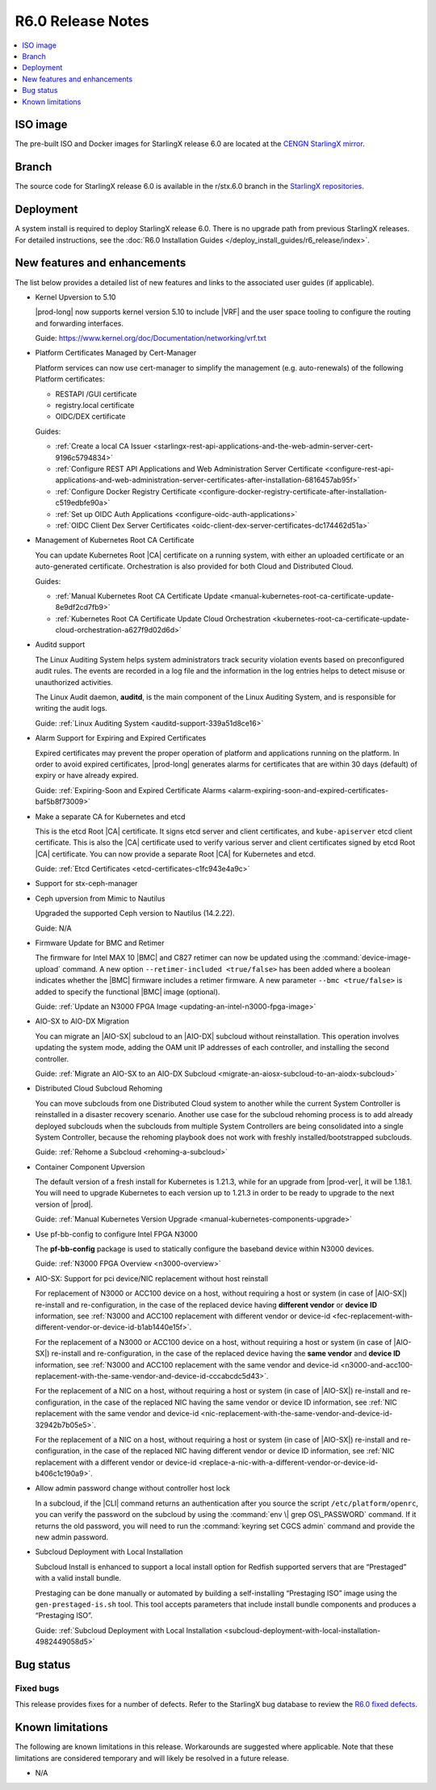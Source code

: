 .. _r6-0-release-notes-bc72d0b961e7:

==================
R6.0 Release Notes
==================

.. contents::
   :local:
   :depth: 1

---------
ISO image
---------

The pre-built ISO and Docker images for StarlingX release 6.0 are located at
the `CENGN StarlingX mirror
<http://mirror.starlingx.cengn.ca/mirror/starlingx/release/6.0.0/centos/flock/outputs/>`_.

------
Branch
------

The source code for StarlingX release 6.0 is available in the r/stx.6.0
branch in the `StarlingX repositories <https://opendev.org/starlingx>`_.

----------
Deployment
----------

A system install is required to deploy StarlingX release 6.0. There is no
upgrade path from previous StarlingX releases. For detailed instructions, see
the :doc:`R6.0 Installation Guides </deploy_install_guides/r6_release/index>`.

-----------------------------
New features and enhancements
-----------------------------

The list below provides a detailed list of new features and links to the
associated user guides (if applicable).


*   Kernel Upversion to 5.10

    |prod-long| now supports kernel version 5.10 to include |VRF| and the user
    space tooling to configure the routing and forwarding interfaces.

    Guide: https://www.kernel.org/doc/Documentation/networking/vrf.txt

*   Platform Certificates Managed by Cert-Manager

    Platform services can now use cert-manager to simplify the management
    (e.g. auto-renewals) of the following Platform certificates:

    *  RESTAPI /GUI certificate
    *  registry.local certificate
    *  OIDC/DEX certificate

    Guides:

    *    :ref:`Create a local CA Issuer <starlingx-rest-api-applications-and-the-web-admin-server-cert-9196c5794834>`

    *    :ref:`Configure REST API Applications and Web Administration Server Certificate <configure-rest-api-applications-and-web-administration-server-certificates-after-installation-6816457ab95f>`

    *    :ref:`Configure Docker Registry Certificate <configure-docker-registry-certificate-after-installation-c519edbfe90a>`

    *    :ref:`Set up OIDC Auth Applications <configure-oidc-auth-applications>`

    *    :ref:`OIDC Client Dex Server Certificates <oidc-client-dex-server-certificates-dc174462d51a>`

*   Management of Kubernetes Root CA Certificate

    You can update Kubernetes Root |CA| certificate on a running system, with
    either an uploaded certificate or an auto-generated certificate.
    Orchestration is also provided for both Cloud and Distributed Cloud.

    Guides:

    *    :ref:`Manual Kubernetes Root CA Certificate Update <manual-kubernetes-root-ca-certificate-update-8e9df2cd7fb9>`

    *    :ref:`Kubernetes Root CA Certificate Update Cloud Orchestration <kubernetes-root-ca-certificate-update-cloud-orchestration-a627f9d02d6d>`

•   Auditd support

    The Linux Auditing System helps system administrators track security
    violation events based on preconfigured audit rules. The events are
    recorded in a log file and the information in the log entries helps to
    detect misuse or unauthorized activities.

    The Linux Audit daemon, **auditd**, is the main component of the Linux
    Auditing System, and is responsible for writing the audit logs.

    Guide: :ref:`Linux Auditing System <auditd-support-339a51d8ce16>`

*   Alarm Support for Expiring and Expired Certificates

    Expired certificates may prevent the proper operation of platform and
    applications running on the platform. In order to avoid expired
    certificates, |prod-long| generates alarms for certificates that are within
    30 days (default) of expiry or have already expired.

    Guide: :ref:`Expiring-Soon and Expired Certificate Alarms <alarm-expiring-soon-and-expired-certificates-baf5b8f73009>`

*   Make a separate CA for Kubernetes and etcd

    This is the etcd Root |CA| certificate. It signs etcd server and client
    certificates, and ``kube-apiserver`` etcd client certificate. This is also
    the |CA| certificate used to verify various server and client certificates
    signed by etcd Root |CA| certificate. You can now provide a separate Root
    |CA| for Kubernetes and etcd.

    Guide: :ref:`Etcd Certificates <etcd-certificates-c1fc943e4a9c>`

*   Support for stx-ceph-manager

*   Ceph upversion from Mimic to Nautilus

    Upgraded the supported Ceph version to Nautilus (14.2.22).

    Guide: N/A

*   Firmware Update for BMC and Retimer

    The firmware for Intel MAX 10 |BMC| and C827 retimer can now be updated
    using the :command:`device-image-upload` command. A new option
    ``--retimer-included <true/false>`` has been added where a boolean
    indicates whether the |BMC| firmware includes a retimer firmware. A new
    parameter ``--bmc <true/false>`` is added to specify the functional |BMC|
    image (optional).

    Guide: :ref:`Update an N3000 FPGA Image <updating-an-intel-n3000-fpga-image>`

*   AIO-SX to AIO-DX Migration

    You can migrate an |AIO-SX| subcloud to an |AIO-DX| subcloud without
    reinstallation. This operation involves updating the system mode, adding
    the OAM unit IP addresses of each controller, and installing the second
    controller.

    Guide: :ref:`Migrate an AIO-SX to an AIO-DX Subcloud <migrate-an-aiosx-subcloud-to-an-aiodx-subcloud>`

*   Distributed Cloud Subcloud Rehoming

    You can move subclouds from one Distributed Cloud system to another while
    the current System Controller is reinstalled in a disaster recovery
    scenario. Another use case for the subcloud rehoming process is to add
    already deployed subclouds when the subclouds from multiple System
    Controllers are being consolidated into a single System Controller, because
    the rehoming playbook does not work with freshly installed/bootstrapped
    subclouds.

    Guide: :ref:`Rehome a Subcloud <rehoming-a-subcloud>`

*   Container Component Upversion

    The default version of a fresh install for Kubernetes is 1.21.3, while for
    an upgrade from |prod-ver|, it will be 1.18.1. You will need to upgrade
    Kubernetes to each version up to 1.21.3 in order to be ready to upgrade to
    the next version of |prod|.

    Guide: :ref:`Manual Kubernetes Version Upgrade <manual-kubernetes-components-upgrade>`

*   Use pf-bb-config to configure Intel FPGA N3000

    The **pf-bb-config** package is used to statically configure the baseband
    device within N3000 devices.

    Guide: :ref:`N3000 FPGA Overview <n3000-overview>`

*   AIO-SX: Support for pci device/NIC replacement without host reinstall

    For replacement of N3000 or ACC100 device on a host, without requiring a
    host or system (in case of |AIO-SX|) re-install and re-configuration, in
    the case of the replaced device having **different vendor** or **device
    ID** information, see :ref:`N3000 and ACC100 replacement with different vendor or device-id <fec-replacement-with-different-vendor-or-device-id-b1ab1440e15f>`.

    For the replacement of a N3000 or ACC100 device on a host, without requiring
    a host or system (in case of |AIO-SX|) re-install and re-configuration, in
    the case of the replaced device having the **same vendor** and **device
    ID** information, see :ref:`N3000 and ACC100 replacement with the same vendor and device-id <n3000-and-acc100-replacement-with-the-same-vendor-and-device-id-cccabcdc5d43>`.

    For the replacement of a NIC on a host, without requiring a host or system
    (in case of |AIO-SX|) re-install and re-configuration, in the case of the
    replaced NIC having the same vendor or device ID information, see
    :ref:`NIC replacement with the same vendor and device-id <nic-replacement-with-the-same-vendor-and-device-id-32942b7b05e5>`.

    For the replacement of a NIC on a host, without requiring a host or system
    (in case of |AIO-SX|) re-install and re-configuration, in the case of the
    replaced NIC having different vendor or device ID information, see
    :ref:`NIC replacement with a different vendor or device-id <replace-a-nic-with-a-different-vendor-or-device-id-b406c1c190a9>`.

•   Allow admin password change without controller host lock

    In a subcloud, if the |CLI| command returns an authentication after you
    source the script ``/etc/platform/openrc``, you can verify the password on
    the subcloud by using the :command:`env \| grep OS\_PASSWORD` command. If it
    returns the old password, you will need to run the :command:`keyring set CGCS admin`
    command and provide the new admin password.

*   Subcloud Deployment with Local Installation

    Subcloud Install is enhanced to support a local install option for Redfish
    supported servers that are “Prestaged” with a valid install bundle.

    Prestaging can be done manually or automated by building a
    self-installing “Prestaging ISO” image using the ``gen-prestaged-is.sh`` tool.
    This tool accepts parameters that include install bundle components and
    produces a “Prestaging ISO”.

    Guide: :ref:`Subcloud Deployment with Local Installation <subcloud-deployment-with-local-installation-4982449058d5>`


----------
Bug status
----------

**********
Fixed bugs
**********

This release provides fixes for a number of defects. Refer to the StarlingX bug
database to review the `R6.0 fixed defects
<https://bugs.launchpad.net/starlingx/+bugs?field.searchtext=&orderby=-importance&search=Search&field.status%3Alist=FIXRELEASED&field.tag=stx.6.0>`_.


-----------------
Known limitations
-----------------

The following are known limitations in this release. Workarounds
are suggested where applicable. Note that these limitations are considered
temporary and will likely be resolved in a future release.

*   N/A


